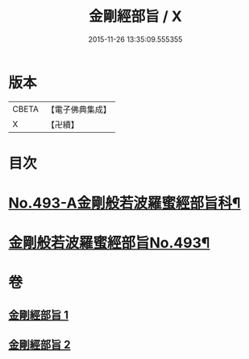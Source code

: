 #+TITLE: 金剛經部旨 / X
#+DATE: 2015-11-26 13:35:09.555355
* 版本
 |     CBETA|【電子佛典集成】|
 |         X|【卍續】    |

* 目次
* [[file:KR6c0081_001.txt::001-0501a1][No.493-A金剛般若波羅蜜經部旨科¶]]
* [[file:KR6c0081_001.txt::0504a1][金剛般若波羅蜜經部旨No.493¶]]
* 卷
** [[file:KR6c0081_001.txt][金剛經部旨 1]]
** [[file:KR6c0081_002.txt][金剛經部旨 2]]
